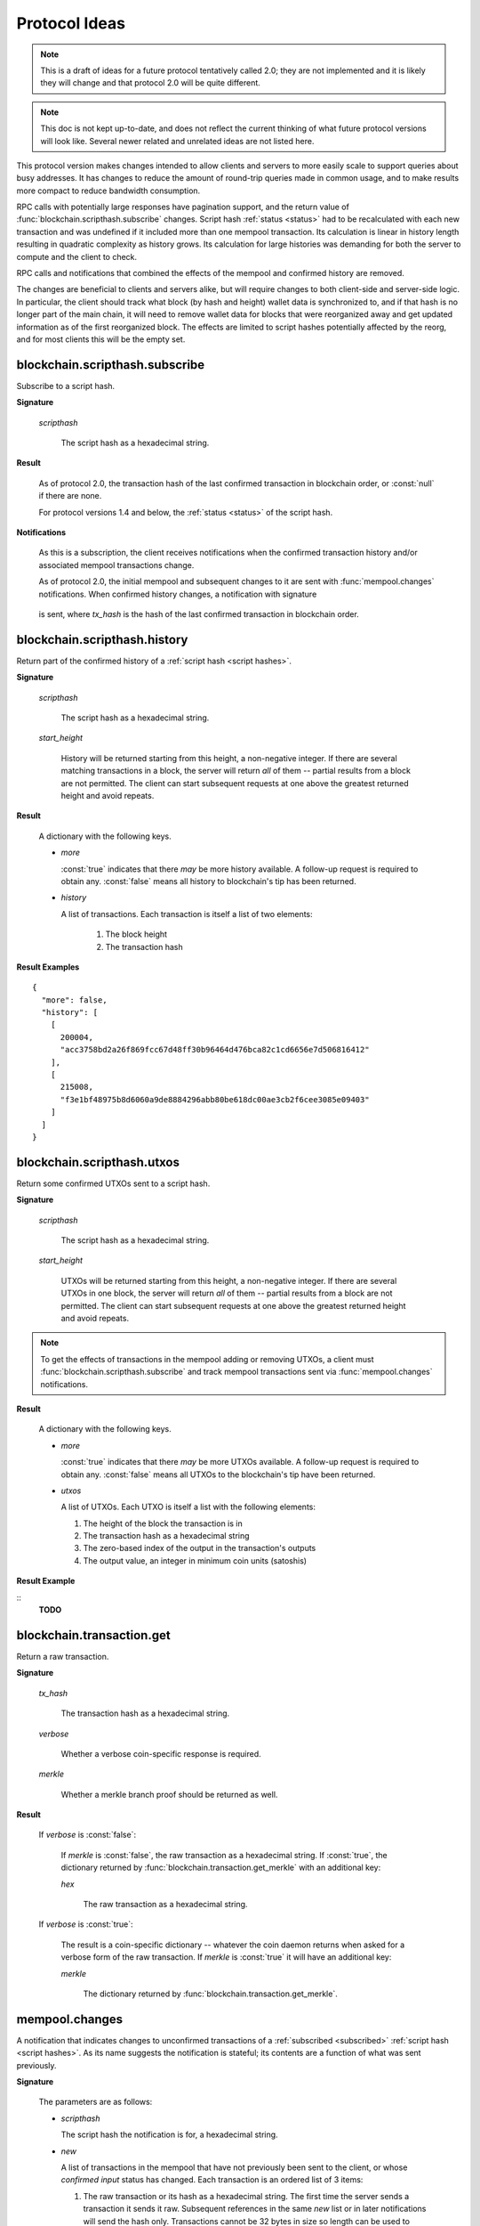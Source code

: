 ==============
Protocol Ideas
==============

.. note:: This is a draft of ideas for a future protocol tentatively called 2.0; they are
          not implemented and it is likely they will change and that protocol 2.0 will be
          quite different.

.. note:: This doc is not kept up-to-date, and does not reflect the current thinking of what
          future protocol versions will look like. Several newer related and unrelated ideas
          are not listed here.

This protocol version makes changes intended to allow clients and servers to more easily
scale to support queries about busy addresses.  It has changes to reduce the amount of
round-trip queries made in common usage, and to make results more compact to reduce
bandwidth consumption.

RPC calls with potentially large responses have pagination support, and the return value
of :func:`blockchain.scripthash.subscribe` changes.  Script hash :ref:`status <status>`
had to be recalculated with each new transaction and was undefined if it included more
than one mempool transaction.  Its calculation is linear in history length resulting in
quadratic complexity as history grows.  Its calculation for large histories was demanding
for both the server to compute and the client to check.

RPC calls and notifications that combined the effects of the mempool and confirmed history
are removed.

The changes are beneficial to clients and servers alike, but will require changes to both
client-side and server-side logic.  In particular, the client should track what block (by
hash and height) wallet data is synchronized to, and if that hash is no longer part of the
main chain, it will need to remove wallet data for blocks that were reorganized away and
get updated information as of the first reorganized block.  The effects are limited to
script hashes potentially affected by the reorg, and for most clients this will be the
empty set.


blockchain.scripthash.subscribe
===============================

Subscribe to a script hash.

**Signature**

  .. function:: blockchain_.scripthash.subscribe(scripthash)

  *scripthash*

    The script hash as a hexadecimal string.

**Result**

  .. versionchanged:: 2.0

  As of protocol 2.0, the transaction hash of the last confirmed
  transaction in blockchain order, or :const:`null` if there are none.

  For protocol versions 1.4 and below, the :ref:`status <status>` of
  the script hash.

**Notifications**

  .. versionchanged:: 2.0

  As this is a subscription, the client receives notifications when
  the confirmed transaction history and/or associated mempool
  transactions change.

  As of protocol 2.0, the initial mempool and subsequent changes to it
  are sent with :func:`mempool.changes` notifications.  When confirmed
  history changes, a notification with signature

    .. function:: blockchain.scripthash.subscribe(scripthash, tx_hash)
       :noindex:

  is sent, where *tx_hash* is the hash of the last confirmed
  transaction in blockchain order.


blockchain.scripthash.history
=============================

Return part of the confirmed history of a :ref:`script hash <script
hashes>`.

**Signature**

  .. function:: blockchain.scripthash.history(scripthash, start_height)

  *scripthash*

    The script hash as a hexadecimal string.

  *start_height*

    History will be returned starting from this height, a non-negative
    integer.  If there are several matching transactions in a block,
    the server will return *all* of them -- partial results from a
    block are not permitted.  The client can start subsequent requests
    at one above the greatest returned height and avoid repeats.

**Result**

  A dictionary with the following keys.

  * *more*

    :const:`true` indicates that there *may* be more history
    available.  A follow-up request is required to obtain any.
    :const:`false` means all history to blockchain's tip has been
    returned.

  * *history*

    A list of transactions.  Each transaction is itself a list of
    two elements:

      1. The block height
      2. The transaction hash

**Result Examples**

::

  {
    "more": false,
    "history": [
      [
        200004,
        "acc3758bd2a26f869fcc67d48ff30b96464d476bca82c1cd6656e7d506816412"
      ],
      [
        215008,
        "f3e1bf48975b8d6060a9de8884296abb80be618dc00ae3cb2f6cee3085e09403"
      ]
    ]
  }


blockchain.scripthash.utxos
===========================

Return some confirmed UTXOs sent to a script hash.

**Signature**

  .. function:: blockchain.scripthash.utxos(scripthash, start_height)
  .. versionadded:: 2.0

  *scripthash*

    The script hash as a hexadecimal string.

  *start_height*

    UTXOs will be returned starting from this height, a non-negative
    integer.  If there are several UTXOs in one block, the server will
    return *all* of them -- partial results from a block are not
    permitted.  The client can start subsequent requests at one above
    the greatest returned height and avoid repeats.

.. note:: To get the effects of transactions in the mempool adding or
   removing UTXOs, a client must
   :func:`blockchain.scripthash.subscribe` and track mempool
   transactions sent via :func:`mempool.changes` notifications.

**Result**

  A dictionary with the following keys.

  * *more*

    :const:`true` indicates that there *may* be more UTXOs available.
    A follow-up request is required to obtain any.  :const:`false`
    means all UTXOs to the blockchain's tip have been returned.

  * *utxos*

    A list of UTXOs.  Each UTXO is itself a list with the following
    elements:

    1. The height of the block the transaction is in
    2. The transaction hash as a hexadecimal string
    3. The zero-based index of the output in the transaction's outputs
    4. The output value, an integer in minimum coin units (satoshis)

**Result Example**

::
  **TODO**


blockchain.transaction.get
==========================

Return a raw transaction.

**Signature**

  .. function:: blockchain_.transaction.get(tx_hash, verbose=false, merkle=false)
  .. versionchanged:: 1.1
     ignored argument *height* removed
  .. versionchanged:: 1.2
     *verbose* argument added
  .. versionchanged:: 2.0
     *merkle* argument added

  *tx_hash*

    The transaction hash as a hexadecimal string.

  *verbose*

    Whether a verbose coin-specific response is required.

  *merkle*

    Whether a merkle branch proof should be returned as well.

**Result**

    If *verbose* is :const:`false`:

       If *merkle* is :const:`false`, the raw transaction as a
       hexadecimal string.  If :const:`true`, the dictionary returned
       by :func:`blockchain.transaction.get_merkle` with an additional
       key:

       *hex*

          The raw transaction as a hexadecimal string.

    If *verbose* is :const:`true`:

       The result is a coin-specific dictionary -- whatever the coin
       daemon returns when asked for a verbose form of the raw
       transaction.  If *merkle* is :const:`true` it will have an
       additional key:

       *merkle*

          The dictionary returned by
          :func:`blockchain.transaction.get_merkle`.


mempool.changes
===============

A notification that indicates changes to unconfirmed transactions of a
:ref:`subscribed <subscribed>` :ref:`script hash <script hashes>`.  As
its name suggests the notification is stateful; its contents are a
function of what was sent previously.

**Signature**

  .. function:: mempool.changes(scripthash, new, gone)
  .. versionadded:: 2.0

  The parameters are as follows:

  * *scripthash*

    The script hash the notification is for, a hexadecimal string.

  * *new*

    A list of transactions in the mempool that have not previously
    been sent to the client, or whose *confirmed input* status
    has changed.  Each transaction is an ordered list of 3 items:

    1. The raw transaction or its hash as a hexadecimal string.  The
       first time the server sends a transaction it sends it raw.
       Subsequent references in the same *new* list or in later
       notifications will send the hash only.  Transactions cannot be
       32 bytes in size so length can be used to distinguish.
    2. The transaction fee, an integer in minimum coin units (satoshis)
    3. :const:`true` if all inputs are confirmed otherwise :const:`false`

  * *gone*

    A list of hashes of transactions that were previously sent to the
    client as being in the mempool but no longer are.  Those
    transactions presumably were confirmed in a block or were evicted
    from the mempool.

**Notification Example**

::
  **TODO**
